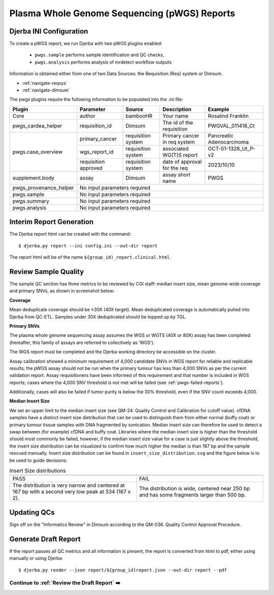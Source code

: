 Plasma Whole Genome Sequencing (pWGS) Reports
==============================================================

Djerba INI Configuration
~~~~~~~~~~~~~~~~~~~~~~~~~

To create a pWGS report, we run Djerba with two pWGS plugins enabled: 
	
	* ``pwgs.sample`` performs sample identification and QC checks, 
	* ``pwgs.analysis`` performs analysis of mrdetect workflow outputs 

Information is obtained either from one of two Data Sources: the Requisition (Req) system or Dimsum.

* :ref:`navigate-reqsys`
* :ref:`navigate-dimsum`

The pwgs plugins require the following information to be populated into the .ini file:

+------------------------+----------------------+---------------------+------------------------------+----------------------------+
| Plugin                 | Parameter            | Source              | Description                  | Example                    |
+========================+======================+=====================+==============================+============================+
| Core                   | author               | bambooHR            | Your name                    | Rosalind Franklin          |
+------------------------+----------------------+---------------------+------------------------------+----------------------------+
| pwgs_cardea_helper     | requisition_id       | Dimsum              | The id of the requisition    | PWGVAL_011418_Ct           |
+------------------------+----------------------+---------------------+------------------------------+----------------------------+
| pwgs.case_overview     | primary_cancer       | requisition system  | Primary cancer in req system | Pancreatic Adenocarcinoma  |
+                        +----------------------+---------------------+------------------------------+----------------------------+
|                        | wgs_report_id        | requisition system  | associated WG(T)S report     | OCT-01-1328_Ut_P-v2        |
+                        +----------------------+---------------------+------------------------------+----------------------------+
|                        | requisition approved | requisition system  | date of approval for the req | 2023/10/10                 |
+------------------------+----------------------+---------------------+------------------------------+----------------------------+
| supplement.body        | assay                | Dimsum              | assay short name             | PWGS                       |
+------------------------+----------------------+---------------------+------------------------------+----------------------------+
| pwgs_provenance_helper | No input parameters required                                                                           |
+------------------------+----------------------+---------------------+------------------------------+----------------------------+
| pwgs.sample            | No input parameters required                                                                           |
+------------------------+----------------------+---------------------+------------------------------+----------------------------+
| pwgs.summary           | No input parameters required                                                                           |
+------------------------+----------------------+---------------------+------------------------------+----------------------------+
| pwgs.analysis          | No input parameters required                                                                           |
+------------------------+----------------------+---------------------+------------------------------+----------------------------+

Interim Report Generation
~~~~~~~~~~~~~~~~~~~~~~~~~~

The Djerba report html can be created with the command::

	$ djerba.py report --ini config.ini --out-dir report 

The report html will be of the name ``${group_id)_report.clinical.html``.

.. _pwgs-qcs:

Review Sample Quality
~~~~~~~~~~~~~~~~~~~~~~

The sample QC section has three metrics to be reviewed by CGI staff: median insert size, mean genome-wide coverage and primary SNVs, as shown in screenshot below:

**Coverage** 

Mean deduplicate coverage should be ≥30X (40X target). Mean deduplicated coverage is automatically pulled into Djerba from QC-ETL. Samples under 30X deduplicated should be topped up by TGL. 

**Primary SNVs**

The plasma whole genome sequencing assay assumes the WGS or WGTS (40X or 80X) assay has been completed (hereafter, this family of assays are referred to collectively as ‘WGS’). 

The WGS report must be completed and the Djerba working directory be accessible on the cluster. 

Assay calibration showed a minimum requirement of 4,000 candidate SNVs in WGS report for reliable and replicable results; the pWGS assay should not be run when the primary tumour has less than 4,000 SNVs as per the current validation report. Assay requisitioners have been informed of this requirement and that number is included in WGS reports; cases where the 4,000 SNV threshold is not met will be failed (see :ref:`pwgs-failed-reports`). 

Additionally, cases will also be failed if tumor purity is below the 30% threshold, even if the SNV count exceeds 4,000.

**Median Insert Size**

We set an upper limit to the median insert size (see QM-24: Quality Control and Calibration for cutoff value). cfDNA samples have a distinct insert size distribution that can be used to distinguish them from either normal (buffy coat) or primary tumour tissue samples with DNA fragmented by sonication. Median insert size can therefore be used to detect a swap between (for example) cfDNA and buffy coat. Libraries where the median insert size is higher than the threshold should most commonly be failed, however, if the median insert size value for a case is just slightly above the threshold, the insert size distribution can be visualized to confirm how much higher the median is than 167 bp and the sample rescued manually. Insert size distribution can be found in ``insert_size_distribution.svg`` and the figure below is to be used to guide decisions:


.. list-table:: Insert Size distributions
	:widths: 50 50
	:header-rows: 1

	*	- .. image:: images/isize1.png	
		- .. image:: images/isize2.png
	*	- PASS
		- FAIL
	*	- The distribution is very narrow and centered at 167 bp with a second very low peak at 334 (167 x 2).
		- The distribution is wide, centered near 250 bp and has some fragments larger than 500 bp.

Updating QCs
~~~~~~~~~~~~~~~~~~~~~~~~~~~~~~~~~~~~~

Sign off on the "Informatics Review" in Dimsum according to the QM-036. Quality Control Approval Procedure.



Generate Draft Report
~~~~~~~~~~~~~~~~~~~~~~

If the report passes all QC metrics and all information is present, the report is converted from html to pdf, either using manually or using Djerba::

	$ djerba.py render --json report/${group_id)report.json --out-dir report --pdf

Continue to :ref:`Review the Draft Report` ➡️
**********************************************
